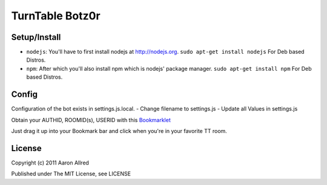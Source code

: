 ####################
TurnTable Botz0r
####################
|sgir|

Setup/Install
==============

- ``nodejs``: You'll have to first install nodejs at http://nodejs.org. ``sudo apt-get install nodejs`` For Deb based Distros.
- ``npm``: After which you'll also install npm which is nodejs' package manager. ``sudo apt-get install npm`` For Deb based Distros.

Config
======

Configuration of the bot exists in settings.js.local.
- Change filename to settings.js
- Update all Values in settings.js

Obtain your AUTHID, ROOMID(s), USERID with this Bookmarklet_

Just drag it up into your Bookmark bar and click when you're in your favorite TT room.

License
=======
Copyright (c) 2011 Aaron Allred

Published under The MIT License, see LICENSE

.. |sgir| image:: https://github.com/digicyc/TTBotzor/raw/master/sgir.png
.. _Bookmarklet: http://alaingilbert.github.com/Turntable-API/bookmarklet.html

